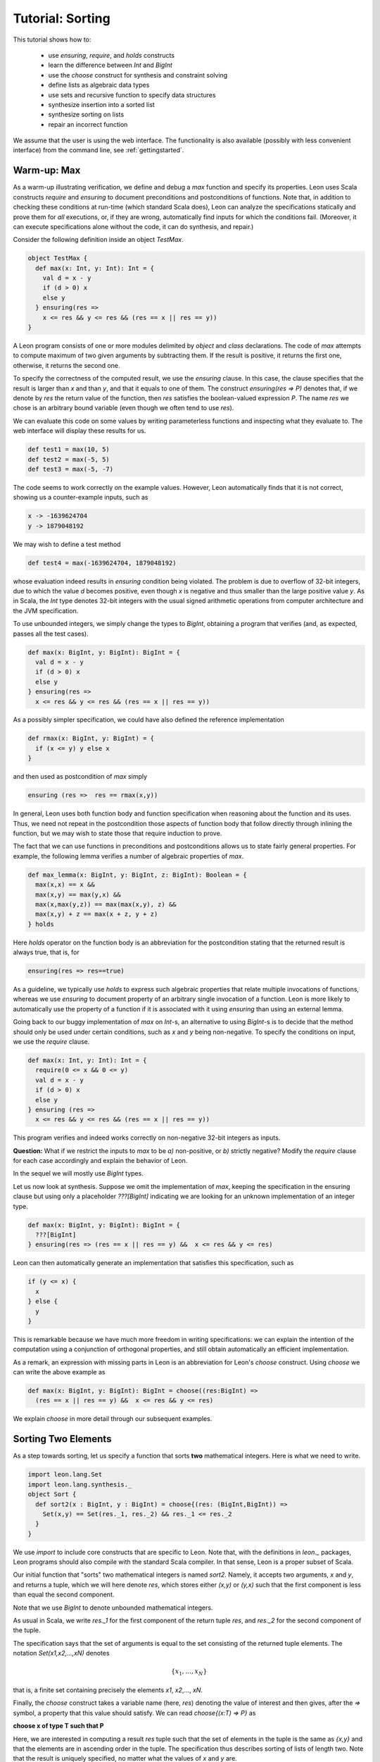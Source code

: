 .. _tutorial:

Tutorial: Sorting
=================

This tutorial shows how to:

  * use `ensuring`, `require`, and `holds` constructs
  * learn the difference between `Int` and `BigInt`
  * use the `choose` construct for synthesis and constraint solving
  * define lists as algebraic data types
  * use sets and recursive function to specify data structures
  * synthesize insertion into a sorted list
  * synthesize sorting on lists
  * repair an incorrect function

We assume that the user is using the web interface. The
functionality is also available (possibly with less
convenient interface) from the command line, see
:ref:`gettingstarted`.

Warm-up: Max
------------

As a warm-up illustrating verification, we define and debug a `max` function 
and specify its properties.  Leon uses Scala constructs
`require` and `ensuring` to document preconditions and
postconditions of functions. Note that, in addition to
checking these conditions at run-time (which standard Scala
does), Leon can analyze the specifications statically and
prove them for *all* executions, or, if they are wrong, automatically find
inputs for which the conditions fail. (Moreover, it can
execute specifications alone without the code, 
it can do synthesis, and repair.)

Consider the following definition inside an object `TestMax`.

.. code-block:: scala

  object TestMax {
    def max(x: Int, y: Int): Int = {
      val d = x - y
      if (d > 0) x
      else y
    } ensuring(res => 
      x <= res && y <= res && (res == x || res == y))
  }

A Leon program consists of one or more modules delimited by
`object` and `class` declarations. 
The code of `max` attempts to compute maximum of two given arguments
by subtracting them. If the result is positive, it returns
the first one, otherwise, it returns the second one.

To specify the correctness of the computed result, we use
the `ensuring` clause.  In this case, the clause specifies
that the result is larger than `x` and than `y`, and that it
equals to one of them. The construct `ensuring(res => P)`
denotes that, if we denote by `res` the return value of the
function, then `res` satisfies the boolean-valued expression
`P`.  The name `res` we chose is an arbitrary bound variable
(even though we often tend to use `res`).

We can evaluate this code on some values by writing
parameterless functions and inspecting what they evaluate
to. The web interface will display these results for us.

.. code-block:: scala

  def test1 = max(10, 5)
  def test2 = max(-5, 5)
  def test3 = max(-5, -7)

The code seems to work correctly on the example values.
However, Leon automatically finds that it is not correct,
showing us a counter-example inputs, such as 

.. code-block:: scala

  x -> -1639624704
  y -> 1879048192

We may wish to define a test method 

.. code-block:: scala

  def test4 = max(-1639624704, 1879048192)

whose evaluation indeed results in `ensuring` condition being violated.
The problem is due to overflow of 32-bit integers, due to which
the value `d` becomes positive, even though `x` is negative and thus smaller than
the large positive value `y`.
As in Scala, the `Int` type denotes 32-bit
integers with the usual signed arithmetic operations from
computer architecture and the JVM specification.

To use unbounded integers, we simply change the types to
`BigInt`, obtaining a program that verifies (and, as
expected, passes all the test cases).

.. code-block:: scala

    def max(x: BigInt, y: BigInt): BigInt = {
      val d = x - y
      if (d > 0) x
      else y
    } ensuring(res => 
      x <= res && y <= res && (res == x || res == y))

As a possibly simpler specification, we could have also
defined the reference implementation 

.. code-block:: scala

  def rmax(x: BigInt, y: BigInt) = {
    if (x <= y) y else x
  }

and then used as postcondition of `max` simply

.. code-block:: scala

  ensuring (res =>  res == rmax(x,y))

In general, Leon uses both function body and function
specification when reasoning about the function and its
uses. Thus, we need not repeat in the postcondition those
aspects of function body that follow directly through
inlining the function, but we may wish to state those
that require induction to prove.

The fact that we can use functions in preconditions
and postconditions allows us to state fairly general
properties. For example, the following lemma verifies
a number of algebraic properties of `max`.

.. code-block:: scala

  def max_lemma(x: BigInt, y: BigInt, z: BigInt): Boolean = {
    max(x,x) == x &&
    max(x,y) == max(y,x) &&
    max(x,max(y,z)) == max(max(x,y), z) && 
    max(x,y) + z == max(x + z, y + z)
  } holds

Here `holds` operator on the function body is an
abbreviation for the postcondition stating that the returned
result is always true, that is, for

.. code-block:: scala

  ensuring(res => res==true)

As a guideline, we typically use `holds` to express such
algebraic properties that relate multiple invocations of
functions, whereas we use `ensuring` to document property of
an arbitrary single invocation of a function. Leon is more likely to automatically
use the property of a function if it is associated with it using
`ensuring` than using an external lemma.

Going back to our buggy implementation of `max` on `Int`-s,
an alternative to using `BigInt`-s is to decide that
the method should only be used under certain conditions,
such as `x` and `y` being non-negative. To specify the
conditions on input, we use the `require` clause.

.. code-block:: scala

  def max(x: Int, y: Int): Int = {
    require(0 <= x && 0 <= y)
    val d = x - y
    if (d > 0) x
    else y
  } ensuring (res => 
    x <= res && y <= res && (res == x || res == y))

This program verifies and indeed works correctly on
non-negative 32-bit integers as inputs.  

**Question:** What if we restrict the inputs to `max` to be
`a)` non-positive, or `b)` strictly negative? Modify the
`require` clause for each case accordingly and explain the
behavior of Leon.

In the sequel we will mostly use `BigInt` types.

Let us now look at synthesis. Suppose we omit
the implementation of `max`, keeping the specification
in the ensuring clause but using only a placeholder 
`???[BigInt]` indicating we are looking for an unknown implementation
of an integer type.

.. code-block:: scala

  def max(x: BigInt, y: BigInt): BigInt = {
    ???[BigInt]
  } ensuring(res => (res == x || res == y) &&  x <= res && y <= res)

Leon can then automatically generate an implementation that satisfies
this specification, such as 

.. code-block:: scala

  if (y <= x) {
    x
  } else {
    y
  }

This is remarkable because we have much more freedom in
writing specifications: we can explain the intention of the
computation using a conjunction of orthogonal properties,
and still obtain automatically an efficient implementation.

As a remark, an expression with missing parts in Leon is
an abbreviation for Leon's `choose` construct. Using `choose`
we can write the above example as

.. code-block:: scala

  def max(x: BigInt, y: BigInt): BigInt = choose((res:BigInt) => 
    (res == x || res == y) &&  x <= res && y <= res)

We explain `choose` in more detail through our subsequent examples.

Sorting Two Elements
--------------------

As a step towards sorting, let us specify a function that
sorts **two** mathematical integers. Here is what we need to
write.

.. code-block:: scala

  import leon.lang.Set
  import leon.lang.synthesis._
  object Sort {
    def sort2(x : BigInt, y : BigInt) = choose{(res: (BigInt,BigInt)) =>
      Set(x,y) == Set(res._1, res._2) && res._1 <= res._2
    }
  }

We use `import` to
include core constructs that are specific to Leon. Note
that, with the definitions in `leon._` packages, Leon
programs should also compile with the standard Scala
compiler. In that sense, Leon is a proper subset of Scala.

Our initial function that "sorts" two mathematical integers
is named `sort2`.  Namely, it accepts two arguments, `x` and
`y`, and returns a tuple, which we will here denote `res`,
which stores either `(x,y)` or `(y,x)` such that the first
component is less than equal the second component.

Note that we use `BigInt` to denote unbounded mathematical
integers. 

As usual in Scala, we write `res._1` for the first component
of the return tuple `res`, and `res._2` for the second
component of the tuple.

The specification says that the set of arguments is equal to
the set consisting of the returned tuple elements. The
notation `Set(x1,x2,...,xN)` denotes

.. math::

  \{ x_1, \ldots, x_N \}

that is, a finite set containing precisely the elements 
`x1`, `x2`,..., `xN`.

Finally, the `choose` construct takes a variable name (here,
`res`) denoting the value of interest and then gives, after
the `=>` symbol, a property that this value should
satisfy. We can read `choose{(x:T) => P}` as 

**choose x of type T such that P**

Here, we are interested in computing a result `res` tuple
such that the set of elements in the tuple is the same as
`{x,y}` and that the elements are in ascending order in the
tuple.  The specification thus describes sorting of lists of
length two.  Note that the result is uniquely specified, no
matter what the values of `x` and `y` are.

Evaluating exppressions containing choose
^^^^^^^^^^^^^^^^^^^^^^^^^^^^^^^^^^^^^^^^^

Leon's built-in evaluator also works for `choose`
constructs.  To see it in action in the web interface, just
define a function without parameters, such as

.. code-block:: scala

    def testSort2 = sort2(30, 4)

Hovering over `testSort2` should display the computed result
`(4,30)`. (From :ref:`cmdlineoptions`, use `--eval`.)

Thanks to the ability to execute `choose` constructs Leon
supports programming with fairly general
constraints. Executing the `choose` construct is, however,
expensive. Moreover, the execution times are not very
predictable. This is why it is desirable to eventually
replace your `choose` constructs with more efficient
code. Leon can automate this process in some cases, using
**synthesis**.

Synthesizing Sort for Two Elements
^^^^^^^^^^^^^^^^^^^^^^^^^^^^^^^^^^

Instead of executing `choose` using a constraint solver
during execution, we can alternatively instruct Leon to
synthesize a function corresponding to `choose`.  The system
then synthesizes a computation that satisfies the
specification, such as, for, example:

.. code-block:: scala

  def sort2(x : BigInt, y : BigInt): (BigInt, BigInt) = {
    if (x < y)
      (x, y)
    else
      (y, x)
  }

Depending on the particular run, Leon may also produce a solution such as

.. code-block:: scala

  def sort2(x : BigInt, y : BigInt): (BigInt, BigInt) = {
    if (x < y) {
      (x, y)
    } else if (x == y) {
      (x, x)
    } else {
      (y, x)
    }
  }

This code performs some unnecessary case analysis, but still
satisfies our specification. In this case, the specification
of the program output is unambiguous, so all programs that
one can synthesize compute the same results for all inputs.

Remarks on Uniqueness
^^^^^^^^^^^^^^^^^^^^^

Let us give a name to the specification for `sort2`.

.. code-block:: scala

  def sort2spec(x: BigInt, y: BigInt, res: (BigInt, BigInt)): Boolean = {
    Set(x,y) == Set(res._1, res._2) && res._1 <= res._2
  }

We can then prove that the result is unique, by asking Leon
to show the following function returns `true` for all inputs
for which the `require` clause holds.

.. code-block:: scala

  def unique2(x: BigInt, y: BigInt, 
            res1: (BigInt, BigInt),
            res2: (BigInt, BigInt)): Boolean = {
    require(sort2spec(x,y,res1) && sort2spec(x,y,res2))
    res1 == res2
  }.holds

In contrast, if we define the corresponding specification for three integers

.. code-block:: scala

  def sort3spec(x: BigInt, y: BigInt, z: BigInt, res: (BigInt, BigInt, BigInt)): Boolean = {
    Set(x,y,z) == Set(res._1, res._2, res._3) && 
    res._1 <= res._2 && res._2 <= res._3
  }

Then uniqueness of the solution is the following conjecture:

.. code-block:: scala
  
  def unique3(x: BigInt, y: BigInt, z: BigInt, 
      res1: (BigInt, BigInt, BigInt),
      res2: (BigInt, BigInt, BigInt)): Boolean = {
    require(sort3spec(x,y,z,res1) && sort3spec(x,y,z,res2))
    res1 == res2
  }.holds

This time, however, Leon will report a counterexample, indicating
that the conjecture does not hold. One such counterexample is
0, 1, 1, for which the result (0, 0, 1) also satisfies the specification,
because sets ignore the duplicates, so 

.. code-block:: scala

    Set(x,y,z) == Set(res._1, res._2, res._2)

is true. This shows that writing specifications can be subtle, but Leon's
capabilities can help in the process as well.

**Question:** Write the specification that requires the output triple
to be strictly sorted using the `<` relation. Use `choose` to define
the corresponding `sort3` function.
Try executing such
specifications for example inputs. What happens if you execute it
when two of the elements are equal? Write the `require` clause
to enforce the precondition that the initial elements are distinct. 
Formulate in Leon the statement
that for triples of distinct elements the result of strictly ordering
them is unique and try to prove it.

Interactive Exploration of Program Space
----------------------------------------

For larger programs, the search may take too long to find
the solution and Leon will time out. In such cases, instead
of invoking automated search, you can invoke Leon in the
mode where the user directs each synthesis step to be
provided. This is a great way to understand the rules that
Leon currently has available for performing synthesis. 

In the `web interface`, select on the synthesis task for
`sort2` specification using the `choose` construct and
select `Explore` instead of the automated `Search`. You can
then navigate the space of programs interactively. Select
the `Inequality split` between the two input variables. The
system will apply this inference rule, and transform the
program with one `choose` into a program that performs case
analysis and then performs `choose` in each branch.  For
individual branches we can try to resolve them using the
`CEGIS` synthesis rule, which searches for small expressions
and tries to find the one that satisfies the specification.
We can use `Equivalent Inputs` and `Unused Inputs` as
needed, since they are generally a good idea to apply. Once
all sub-goals are resolved, select `Import Code`. Note
that you can import any of the intermediate steps in exploration:
the program with `choose` is valid in Leon, and it can even
be executed, thanks to run-time constraint solving for the
cases containing `choose`.

**Question:** Use interactive exploration to synthesize
`sort3` function by performing inequality splits in the
interactive interface.  Given three variables, you will
need to perform inequality splits on their pairs until
the tuple to be returned is known thanks to the tests
performed in the code. This is a somewhat tedious process,
but relatively easy, and the result is guaranteed to be
correct.

Defining Lists and Their Properties
-----------------------------------

We next consider sorting an unbounded number of elements.
For this purpose, we define a data structure for lists of
integers.  Leon has a built-in data type of parametric
lists, see :ref:`Leon Library <library>`, but here we define
our own variant instead. 

Lists
^^^^^

We use a recursive algebraic data type
definition, expressed using Scala's **case classes**.

.. code-block:: scala

  sealed abstract class List
  case object Nil extends List
  case class Cons(head: BigInt, tail: List) extends List

We can read the definition as follows: the set of lists is
defined as the least set that satisfies them:

  * empty list `Nil` is a list
  * if `head` is an integer and `tail` is a `List`, then
    `Cons(head,tail)` is a `List`.

Each list is constructed by applying the above two rules
finitely many times.  A concrete list containing elements 5,
2, and 7, in that order, is denoted

.. code-block:: scala

    Cons(5, Cons(2, Cons(7, Nil)))

Having defined the structure of lists, we can move on to
define some semantic properties of lists that are of
interests. For this purpose, we use recursive functions
defined on lists. 

Size of a List
^^^^^^^^^^^^^^

As the starting point, we define size of a list.

.. code-block:: scala

    def size(l: List) : BigInt = (l match {
        case Nil => 0
        case Cons(x, rest) => 1 + size(rest)
    })

The definition uses *pattern matching* to define size of the
list in the case it is empty (where it is zero) and when it
is non-empty, or, if its non-empty, then it has a head `x`
and the rest of the list `rest`, so the size is one plus the
size of the rest. Thus `size` is a recursive function.  A
strength of Leon is that it allows using such recursive
functions in specifications.

It makes little sense to try to write a complete
specification of `size`, given that its recursive definition
is already a pretty clear description of its
meaning. However, it is useful to add a consequence of this
definition, namely that the size is non-negative. The reason
is that Leon most of the time reasons by unfolding `size`,
and the property of size being non-negative is not revealed
by such unfolding. Once specified, the non-negativity is
easily proven and Leon will make use of it.

.. code-block:: scala

    def size(l: List) : BigInt = (l match {
        case Nil => 0
        case Cons(x, rest) => 1 + size(rest)
    }) ensuring(res => res >= 0)


Sorted Lists
^^^^^^^^^^^^

We define properties of values simply as executable
predicates that check if the property holds. The following
is a property that a list is sorted in a strictly ascending
order.

.. code-block:: scala

    def isSorted(l : List) : Boolean = l match {
      case Nil => true
      case Cons(_,Nil) => true
      case Cons(x1, Cons(x2, rest)) => 
        x1 < x2 && isSorted(Cons(x2,rest))
    }

Insertion into Sorted List
--------------------------

Consider the following specification of insertion into a sorted list,
which is a building block for an insertion sort.

.. code-block:: scala

  def sInsert(x : BigInt, l : List) : List = {
    require(isSorted(l))
    l match {
      case Nil => Cons(x, Nil)
      case Cons(e, rest) if (x == e) => l
      case Cons(e, rest) if (x < e) => Cons(x, Cons(e,rest))
      case Cons(e, rest) if (x > e) => Cons(e, sInsert(x,rest))
    }
  } ensuring {(res:List) => isSorted(res)}

Leon verifies that the returned list is indeed sorted. Note
how we are again using a recursively defined function to
specify another function. We can introduce a bug into the
definition above and examine the counterexamples that Leon
finds.

Being Sorted is Not Enough
--------------------------

Note, however, that a function such as this one is also correct.

.. code-block:: scala

    def fsInsert(x : BigInt, l : List) : List = {
      require(isSorted(l))
      Nil
    } ensuring {(res:List) => isSorted(res)}

So, our specification may be considered weak, because it does
not say anything about the elements.

Using Size in Specification
---------------------------

Consider a stronger additional postcondition property:

.. code-block:: scala

  size(res) == size(l) + 1

Does it hold? If we try to add it, we obtain a counterexample.
A correct strengthening, taking into account that the element
may or may not already be in the list, is the following.

.. code-block:: scala

  size(l) <= size(res) && size(res) <= size(l) + 1

Using Content in Specification
------------------------------

A stronger specification needs to talk about the `content`
of the list.

.. code-block:: scala

  def sInsert(x : BigInt, l : List) : List = {
    require(isSorted(l))
    l match {
      case Nil => Cons(x, Nil)
      case Cons(e, rest) if (x == e) => l
      case Cons(e, rest) if (x < e) => Cons(x, Cons(e,rest))
      case Cons(e, rest) if (x > e) => Cons(e, sInsert(x,rest))
    }
  } ensuring {(res:List) => 
     isSorted(res) && content(res) == content(l) ++ Set(x)}

To compute `content`, in this example we use sets (even
though in general it might be better in general to use bags
i.e. multisets).

.. code-block:: scala

  def content(l: List): Set[BigInt] = l match {
    case Nil => Set()
    case Cons(i, t) => Set(i) ++ content(t)
  }


Sorting Specification and Running It
------------------------------------

Specifying sorting is in fact very easy.

.. code-block:: scala

  def sortMagic(l : List) = {
     ???[List]
  } ensuring((res:List) => 
    isSorted(res) && content(res) == content(l))

We can execute such a sort.

.. code-block:: scala

  def mm = sortMagic(Cons(20, Cons(5, Cons(50, Cons(2, Nil)))))

obtaining the expected `Cons(2, Cons(5, Cons(20, Cons(50, Nil))))`.
Note that the function actually removes duplicates from the input list.

Synthesizing Sort
-----------------

By asking the system to synthesize the `choose` construct inside `magicSort`,
we may obtain a function such as the following, which gives
us the natural insertion sort.

.. code-block:: scala

    def sortMagic(l : List): List = {
      l match {
        case Cons(head, tail) =>
          sInsert(head, sortMagic(tail))
        case Nil => Nil
      }
    }

Going back and Synthesizing Insertion
-------------------------------------

In fact, if we have a reasonably precise enough
specification of insert, we can synthesize the implementation.
To try this, remove the body of `sInsert` and replace it
with `???[List]` denoting an unknown value of the given type.

.. code-block:: scala

  def sInsert(x : BigInt, l : List) : List = {
    require(isSorted(l))
    ???[List]
  } ensuring {(res:List) => 
     isSorted(res) && content(res) == content(l) ++ Set(x)}

Leon can then synthesize the missing part, resulting in a similar
body to the one we wrote by hand originally.

Repairing an Incorrect Function
-------------------------------

You may notice that synthesis can take a long time and fail.
Often we do produce some version of the program, but it is
not correct according to a specification.  Consider the
following attempt at `sInsert`.

.. code-block:: scala

  def sInsert(x : BigInt, l : List) : List = {
    require(isSorted(l))
    l match {
      case Nil => Cons(x, Nil)
      case Cons(e, rest) => Cons(e, sInsert(x,rest))
    }
  } ensuring {(res:List) => 
     isSorted(res) && content(res) == content(l) ++ Set(x)}

Leon reports a counterexample to the correctness. Instead of
trying to manually understand the counterexample, we can
instruct the system to **repair** this solution. If Leon can
reuse parts of the existing function, it can be much faster
than doing synthesis from scratch. Leon automatically finds
test inputs that it uses to localize the error and preserve
useful existing pieces of code. In this case, Leon repairs
the above function into the one equivalent to the original
one, by doing a case split and synthesizing two new cases,
resulting in the following equivalent function.

.. code-block:: scala

  def sInsert(x : BigInt, l : List): List = {
    require(isSorted(l))
    l match {
    case Nil => Cons(x, Nil)
    case Cons(e, rest) =>
      if (x < e) Cons(x, l)
      else if (x == e) Cons(x, rest)
      else Cons(e, sInsert(x, rest))
  } ensuring { (res : List) => 
    isSorted(res) && content(res) == content(l) ++ Set[BigInt](x) }


This completes the tutorial. To learn more, check the rest of this documentation and browse the examples provided with Leon.
